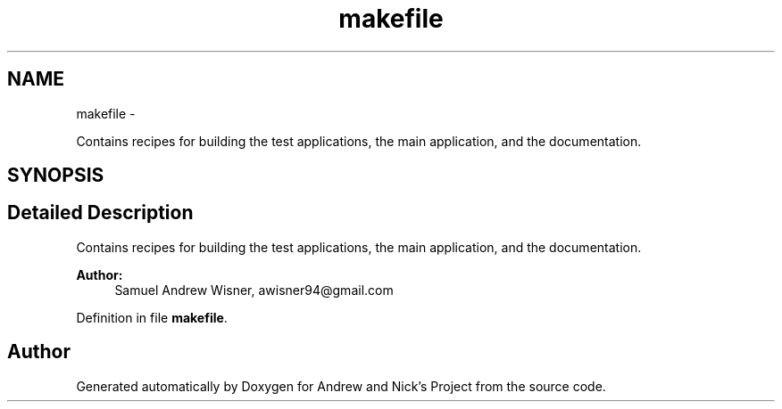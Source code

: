.TH "makefile" 3 "Tue Apr 19 2016" "Andrew and Nick's Project" \" -*- nroff -*-
.ad l
.nh
.SH NAME
makefile \- 
.PP
Contains recipes for building the test applications, the main application, and the documentation\&.  

.SH SYNOPSIS
.br
.PP
.SH "Detailed Description"
.PP 
Contains recipes for building the test applications, the main application, and the documentation\&. 


.PP
\fBAuthor:\fP
.RS 4
Samuel Andrew Wisner, awisner94@gmail.com 
.RE
.PP

.PP
Definition in file \fBmakefile\fP\&.
.SH "Author"
.PP 
Generated automatically by Doxygen for Andrew and Nick's Project from the source code\&.

